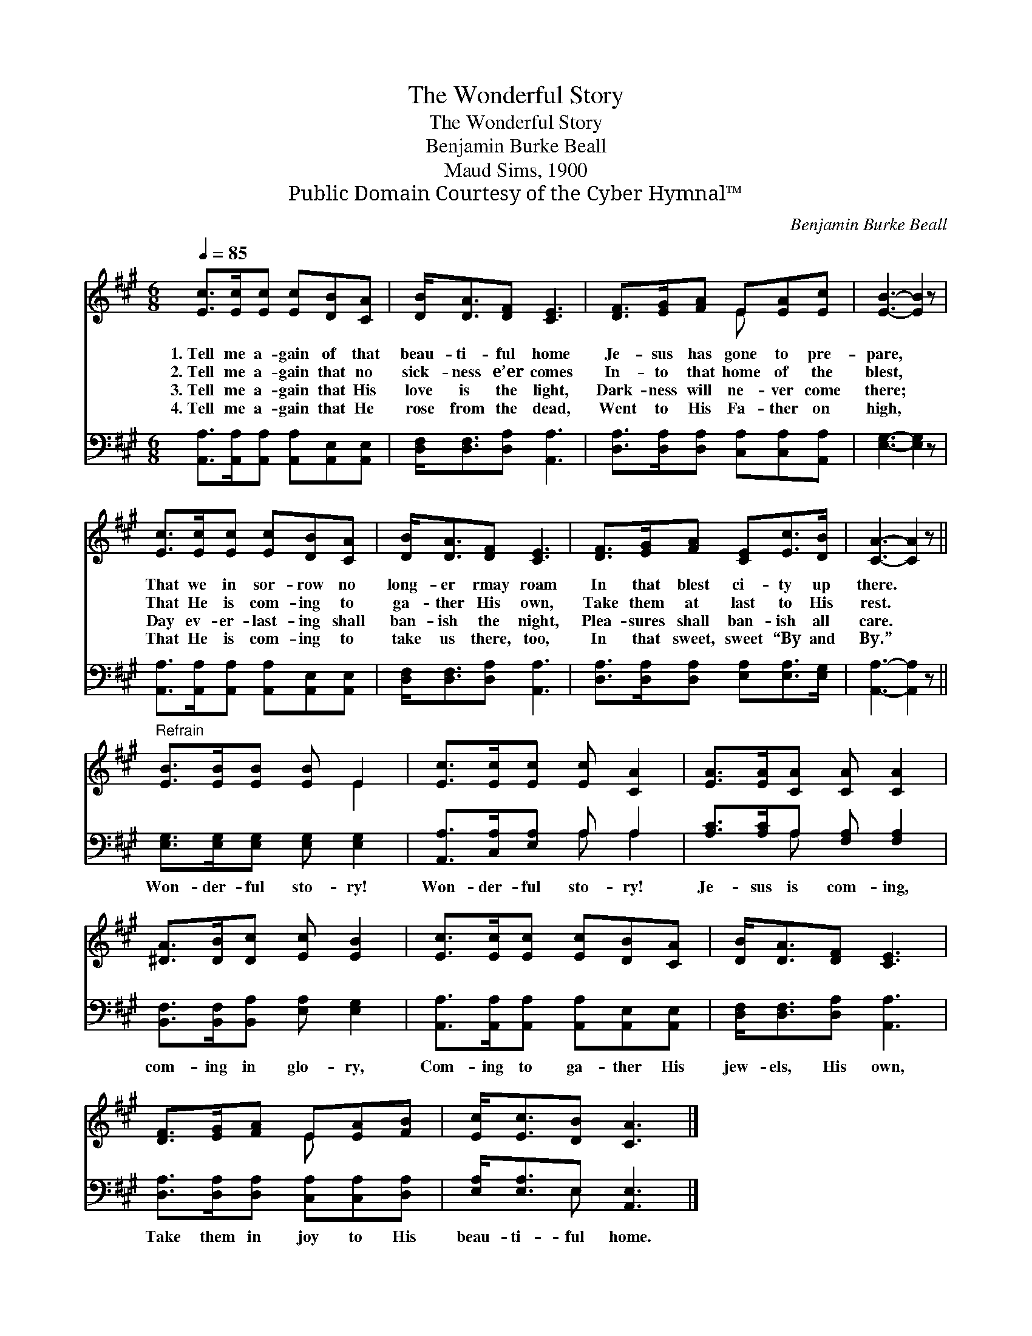 X:1
T:The Wonderful Story
T:The Wonderful Story
T:Benjamin Burke Beall
T:Maud Sims, 1900
T:Public Domain Courtesy of the Cyber Hymnal™
C:Benjamin Burke Beall
Z:Public Domain
Z:Courtesy of the Cyber Hymnal™
%%score ( 1 2 ) ( 3 4 )
L:1/8
Q:1/4=85
M:6/8
K:A
V:1 treble 
V:2 treble 
V:3 bass 
V:4 bass 
V:1
 [Ec]>[Ec][Ec] [Ec][DB][CA] | [DB]<[DA][DF] [CE]3 | [DF]>[EG][FA] E[EA][Ec] | [EB]3- [EB]2 z | %4
w: 1.~Tell me a- gain of that|beau- ti- ful home|Je- sus has gone to pre-|pare, *|
w: 2.~Tell me a- gain that no|sick- ness e’er comes|In- to that home of the|blest, *|
w: 3.~Tell me a- gain that His|love is the light,|Dark- ness will ne- ver come|there; *|
w: 4.~Tell me a- gain that He|rose from the dead,|Went to His Fa- ther on|high, *|
 [Ec]>[Ec][Ec] [Ec][DB][CA] | [DB]<[DA][DF] [CE]3 | [DF]>[EG][FA] [CE][Ec]>[DB] | [CA]3- [CA]2 z || %8
w: That we in sor- row no|long- er rmay roam|In that blest ci- ty up|there. *|
w: That He is com- ing to|ga- ther His own,|Take them at last to His|rest. *|
w: Day ev- er- last- ing shall|ban- ish the night,|Plea- sures shall ban- ish all|care. *|
w: That He is com- ing to|take us there, too,|In that sweet, sweet “By and|By.” *|
"^Refrain" [EB]>[EB][EB] [EB] E2 | [Ec]>[Ec][Ec] [Ec] [CA]2 | [EA]>[EA][CA] [CA] [CA]2 | %11
w: |||
w: |||
w: |||
w: |||
 [^DA]>[DB][Dc] [Ec] [EB]2 | [Ec]>[Ec][Ec] [Ec][DB][CA] | [DB]<[DA][DF] [CE]3 | %14
w: |||
w: |||
w: |||
w: |||
 [DF]>[EG][FA] E[EA][FB] | [Ec]<[Ec][DB] [CA]3 |] %16
w: ||
w: ||
w: ||
w: ||
V:2
 x6 | x6 | x3 E x2 | x6 | x6 | x6 | x6 | x6 || x4 E2 | x6 | x6 | x6 | x6 | x6 | x3 E x2 | x6 |] %16
V:3
 [A,,A,]>[A,,A,][A,,A,] [A,,A,][A,,E,][A,,E,] | [D,F,]<[D,F,][D,A,] [A,,A,]3 | %2
w: ||
 [D,A,]>[D,A,][D,A,] [C,A,][C,A,][A,,A,] | [E,G,]3- [E,G,]2 z | %4
w: ||
 [A,,A,]>[A,,A,][A,,A,] [A,,A,][A,,E,][A,,E,] | [D,F,]<[D,F,][D,A,] [A,,A,]3 | %6
w: ||
 [D,A,]>[D,A,][D,A,] [E,A,][E,A,]>[E,G,] | [A,,A,]3- [A,,A,]2 z || %8
w: ||
 [E,G,]>[E,G,][E,G,] [E,G,] [E,G,]2 | [A,,A,]>[C,A,][E,A,] A, A,2 | [A,C]>[A,C]A, [F,A,] [F,A,]2 | %11
w: Won- der- ful sto- ry!|Won- der- ful sto- ry!|Je- sus is com- ing,|
 [B,,F,]>[B,,F,][B,,A,] [E,A,] [E,G,]2 | [A,,A,]>[A,,A,][A,,A,] [A,,A,][A,,E,][A,,E,] | %13
w: com- ing in glo- ry,|Com- ing to ga- ther His|
 [D,F,]<[D,F,][D,A,] [A,,A,]3 | [D,A,]>[D,A,][D,A,] [C,A,][C,A,][D,A,] | %15
w: jew- els, His own,|Take them in joy to His|
 [E,A,]<[E,A,]E, [A,,E,]3 |] %16
w: beau- ti- ful home.|
V:4
 x6 | x6 | x6 | x6 | x6 | x6 | x6 | x6 || x6 | x3 A, A,2 | x2 A, x3 | x6 | x6 | x6 | x6 | %15
 x2 E, x3 |] %16

